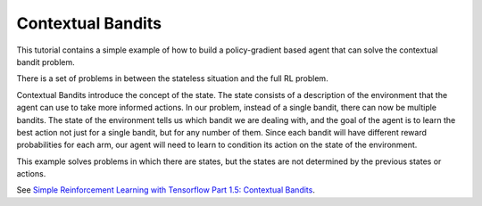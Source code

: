 Contextual Bandits
------------------

This tutorial contains a simple example of how to build a policy-gradient based agent
that can solve the contextual bandit problem.

There is a set of problems in between the stateless situation and the full RL problem.

.. image:: ../../../../images/context_bandit.png

Contextual Bandits introduce the concept of the state. The state consists of a description
of the environment that the agent can use to take more informed actions. In our problem,
instead of a single bandit, there can now be multiple bandits. The state of the environment
tells us which bandit we are dealing with, and the goal of the agent is to learn the best
action not just for a single bandit, but for any number of them. Since each bandit will
have different reward probabilities for each arm, our agent will need to learn to condition
its action on the state of the environment.

This example solves problems in which there are states, but the states are not determined
by the previous states or actions.


See `Simple Reinforcement Learning with Tensorflow Part 1.5: Contextual Bandits
<https://medium.com/emergent-future/simple-reinforcement-learning-with-tensorflow-part-1-5-contextual-bandits-bff01d1aad9c>`_.